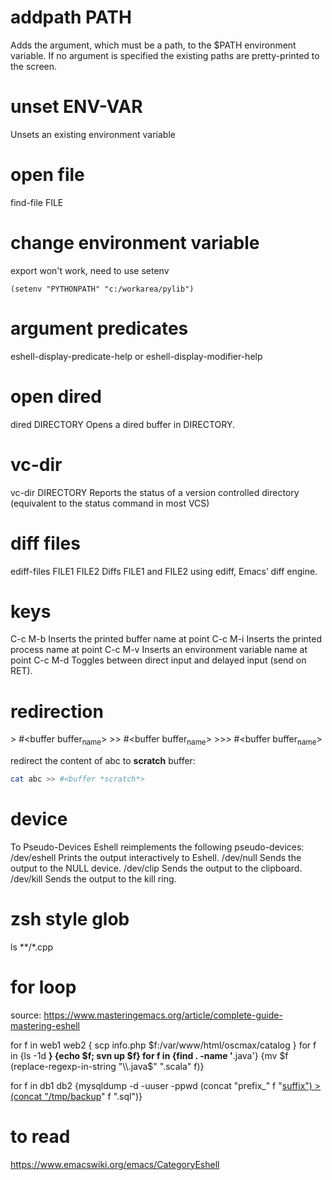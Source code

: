 * addpath PATH
Adds the argument, which must be a path, to the $PATH environment variable. If
no argument is specified the existing paths are pretty-printed to the screen.

* unset ENV-VAR
Unsets an existing environment variable

* open file
find-file FILE

* change environment variable
export won't work, need to use setenv

#+BEGIN_SRC elisp 
(setenv "PYTHONPATH" "c:/workarea/pylib")
#+END_SRC

* argument predicates
eshell-display-predicate-help or eshell-display-modifier-help

* open dired 
dired DIRECTORY
Opens a dired buffer in DIRECTORY.

* vc-dir
vc-dir DIRECTORY
Reports the status of a version controlled directory (equivalent to the status command in most VCS)

* diff files
ediff-files FILE1 FILE2
Diffs FILE1 and FILE2 using ediff, Emacs’ diff engine.

* keys
C-c M-b
Inserts the printed buffer name at point
C-c M-i
Inserts the printed process name at point
C-c M-v
Inserts an environment variable name at point
C-c M-d
Toggles between direct input and delayed input (send on RET).

* redirection
> #<buffer buffer_name>
>> #<buffer buffer_name>
>>> #<buffer buffer_name>

redirect the content of abc to *scratch* buffer:
#+BEGIN_SRC bash
cat abc >> #<buffer *scratch*>
#+END_SRC

* device
To Pseudo-Devices
Eshell reimplements the following pseudo-devices:
/dev/eshell
Prints the output interactively to Eshell.
/dev/null
Sends the output to the NULL device.
/dev/clip
Sends the output to the clipboard.
/dev/kill
Sends the output to the kill ring.

* zsh style glob
ls **/*.cpp

* for loop
source: https://www.masteringemacs.org/article/complete-guide-mastering-eshell

for f in web1 web2 { scp info.php $f:/var/www/html/oscmax/catalog }
  for f in {ls -1d *} {echo $f; svn up $f}
  for f in {find . -name '*.java'} {mv $f (replace-regexp-in-string "\\.java$" ".scala" f)}
  # Those parens may also be curly braces. Paren for lisp, curly for subshell.
  # See how $f is used in curly brace but f is used in parens
  for f in db1 db2 {mysqldump -d -uuser -ppwd (concat "prefix_" f "_suffix") >(concat "/tmp/backup_" f ".sql")}

* to read
https://www.emacswiki.org/emacs/CategoryEshell
 
